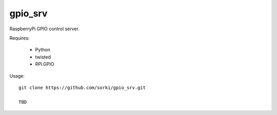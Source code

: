 gpio_srv
========

RaspberryPi GPIO control server.

Requires:

 - Python
 - twisted
 - RPi.GPIO

Usage::

  git clone https://github.com/sorki/gpio_srv.git

  TBD
